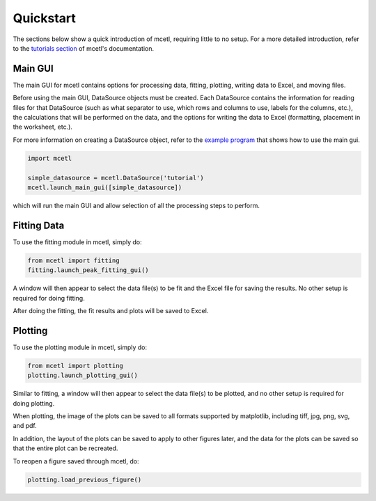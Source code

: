 ==========
Quickstart
==========

The sections below show a quick introduction of mcetl, requiring little to no setup.
For a more detailed introduction, refer to the `tutorials section`_ of mcetl's
documentation.

.. _tutorials section: https://mcetl.readthedocs.io/en/stable/tutorials.html


Main GUI
~~~~~~~~

The main GUI for mcetl contains options for processing data, fitting, plotting,
writing data to Excel, and moving files.

Before using the main GUI, DataSource objects must be created. Each DataSource
contains the information for reading files for that DataSource (such as what
separator to use, which rows and columns to use, labels for the columns, etc.),
the calculations that will be performed on the data, and the options for writing
the data to Excel (formatting, placement in the worksheet, etc.).

For more information on creating a DataSource object, refer to the `example program`_
that shows how to use the main gui.

.. code-block:: python

    import mcetl

    simple_datasource = mcetl.DataSource('tutorial')
    mcetl.launch_main_gui([simple_datasource])


which will run the main GUI and allow selection of all the processing steps to perform.

.. _example program: https://github.com/derb12/mcetl/tree/master/examples


Fitting Data
~~~~~~~~~~~~

To use the fitting module in mcetl, simply do:

.. code-block:: python

    from mcetl import fitting
    fitting.launch_peak_fitting_gui()


A window will then appear to select the data file(s) to be fit and the Excel file for saving the results.
No other setup is required for doing fitting.

After doing the fitting, the fit results and plots will be saved to Excel.


Plotting
~~~~~~~~

To use the plotting module in mcetl, simply do:

.. code-block:: python

    from mcetl import plotting
    plotting.launch_plotting_gui()


Similar to fitting, a window will then appear to select the data file(s) to be plotted,
and no other setup is required for doing plotting.

When plotting, the image of the plots can be saved to all formats supported by matplotlib,
including tiff, jpg, png, svg, and pdf.

In addition, the layout of the plots can be saved to apply to other figures later, and the data
for the plots can be saved so that the entire plot can be recreated.

To reopen a figure saved through mcetl, do:

.. code-block:: python

    plotting.load_previous_figure()


